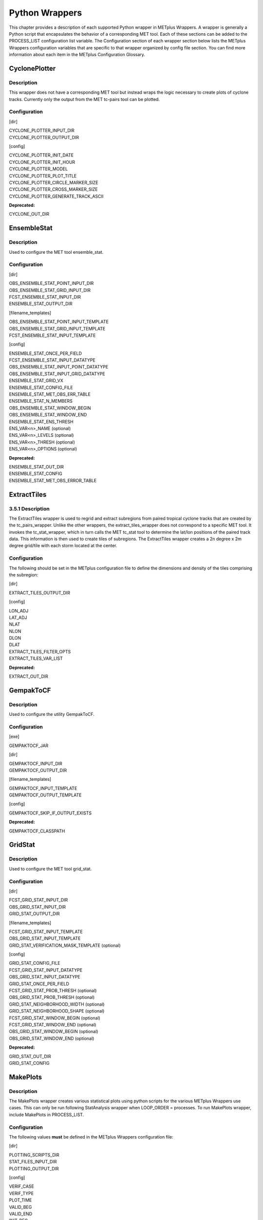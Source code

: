 Python Wrappers
===============

This chapter provides a description of each supported Python wrapper in
METplus Wrappers. A wrapper is generally a Python script that
encapsulates the behavior of a corresponding MET tool. Each of these
sections can be added to the PROCESS_LIST configuration list variable.
The Configuration section of each wrapper section below lists the
METplus Wrappers configuration variables that are specific to that
wrapper organized by config file section. You can find more information
about each item in the METplus Configuration Glossary.

CyclonePlotter
--------------

Description
~~~~~~~~~~~

This wrapper does not have a corresponding MET tool but instead wraps
the logic necessary to create plots of cyclone tracks. Currently only
the output from the MET tc-pairs tool can be plotted.

Configuration
~~~~~~~~~~~~~

[dir]

| CYCLONE_PLOTTER_INPUT_DIR
| CYCLONE_PLOTTER_OUTPUT_DIR 

[config]

| CYCLONE_PLOTTER_INIT_DATE 
| CYCLONE_PLOTTER_INIT_HOUR 
| CYCLONE_PLOTTER_MODEL 
| CYCLONE_PLOTTER_PLOT_TITLE 
| CYCLONE_PLOTTER_CIRCLE_MARKER_SIZE 
| CYCLONE_PLOTTER_CROSS_MARKER_SIZE 
| CYCLONE_PLOTTER_GENERATE_TRACK_ASCII

**Deprecated:**

CYCLONE_OUT_DIR

EnsembleStat
------------

.. _description-1:

Description
~~~~~~~~~~~

Used to configure the MET tool ensemble_stat.

.. _configuration-1:

Configuration
~~~~~~~~~~~~~

[dir]

| OBS_ENSEMBLE_STAT_POINT_INPUT_DIR 
| OBS_ENSEMBLE_STAT_GRID_INPUT_DIR 
| FCST_ENSEMBLE_STAT_INPUT_DIR 
| ENSEMBLE_STAT_OUTPUT_DIR

[filename_templates]

| OBS_ENSEMBLE_STAT_POINT_INPUT_TEMPLATE 
| OBS_ENSEMBLE_STAT_GRID_INPUT_TEMPLATE 
| FCST_ENSEMBLE_STAT_INPUT_TEMPLATE 

[config]

| ENSEMBLE_STAT_ONCE_PER_FIELD
| FCST_ENSEMBLE_STAT_INPUT_DATATYPE 
| OBS_ENSEMBLE_STAT_INPUT_POINT_DATATYPE 
| OBS_ENSEMBLE_STAT_INPUT_GRID_DATATYPE 
| ENSEMBLE_STAT_GRID_VX
| ENSEMBLE_STAT_CONFIG_FILE
| ENSEMBLE_STAT_MET_OBS_ERR_TABLE
| ENSEMBLE_STAT_N_MEMBERS
| OBS_ENSEMBLE_STAT_WINDOW_BEGIN 
| OBS_ENSEMBLE_STAT_WINDOW_END 
| ENSEMBLE_STAT_ENS_THRESH
| ENS_VAR<n>_NAME (optional)
| ENS_VAR<n>_LEVELS (optional)
| ENS_VAR<n>_THRESH (optional)
| ENS_VAR<n>_OPTIONS (optional)

**Deprecated:**

| ENSEMBLE_STAT_OUT_DIR
| ENSEMBLE_STAT_CONFIG
| ENSEMBLE_STAT_MET_OBS_ERROR_TABLE

ExtractTiles
------------

.. _description-2:

3.5.1 Description
~~~~~~~~~~~~~~~~~

The ExtractTiles wrapper is used to regrid and extract subregions from
paired tropical cyclone tracks that are created by the tc_pairs_wrapper.
Unlike the other wrappers, the extract_tiles_wrapper does not correspond
to a specific MET tool. It invokes the tc_stat_wrapper, which in turn
calls the MET tc_stat tool to determine the lat/lon positions of the
paired track data. This information is then used to create tiles of
subregions. The ExtractTiles wrapper creates a 2n degree x 2m degree
grid/tile with each storm located at the center.

.. _configuration-2:

Configuration 
~~~~~~~~~~~~~

The following should be set in the METplus configuration file to define
the dimensions and density of the tiles comprising the subregion:

[dir]

EXTRACT_TILES_OUTPUT_DIR

[config]

| LON_ADJ
| LAT_ADJ
| NLAT
| NLON
| DLON
| DLAT
| EXTRACT_TILES_FILTER_OPTS
| EXTRACT_TILES_VAR_LIST

**Deprecated:**

EXTRACT_OUT_DIR

GempakToCF
----------

.. _description-3:

Description
~~~~~~~~~~~

Used to configure the utility GempakToCF.

.. _configuration-3:

Configuration
~~~~~~~~~~~~~

[exe]

GEMPAKTOCF_JAR

[dir]

| GEMPAKTOCF_INPUT_DIR
| GEMPAKTOCF_OUTPUT_DIR

[filename_templates]

| GEMPAKTOCF_INPUT_TEMPLATE
| GEMPAKTOCF_OUTPUT_TEMPLATE

[config]

| GEMPAKTOCF_SKIP_IF_OUTPUT_EXISTS

**Deprecated:**

| GEMPAKTOCF_CLASSPATH

GridStat
--------

.. _description-4:

Description
~~~~~~~~~~~

Used to configure the MET tool grid_stat.

.. _configuration-4:

Configuration
~~~~~~~~~~~~~

[dir]

| FCST_GRID_STAT_INPUT_DIR 
| OBS_GRID_STAT_INPUT_DIR 
| GRID_STAT_OUTPUT_DIR

[filename_templates]

| FCST_GRID_STAT_INPUT_TEMPLATE 
| OBS_GRID_STAT_INPUT_TEMPLATE 
| GRID_STAT_VERIFICATION_MASK_TEMPLATE (optional)
 

[config]

| GRID_STAT_CONFIG_FILE
| FCST_GRID_STAT_INPUT_DATATYPE 
| OBS_GRID_STAT_INPUT_DATATYPE 
| GRID_STAT_ONCE_PER_FIELD
| FCST_GRID_STAT_PROB_THRESH (optional) 
| OBS_GRID_STAT_PROB_THRESH (optional) 
| GRID_STAT_NEIGHBORHOOD_WIDTH (optional)
| GRID_STAT_NEIGHBORHOOD_SHAPE (optional)
| FCST_GRID_STAT_WINDOW_BEGIN (optional) 
| FCST_GRID_STAT_WINDOW_END (optional) 
| OBS_GRID_STAT_WINDOW_BEGIN (optional) 
| OBS_GRID_STAT_WINDOW_END (optional) 

**Deprecated:**

| GRID_STAT_OUT_DIR
| GRID_STAT_CONFIG

MakePlots
---------

.. _description-5:

Description
~~~~~~~~~~~

The MakePlots wrapper creates various statistical plots using python
scripts for the various METplus Wrappers use cases. This can only be run
following StatAnalysis wrapper when LOOP_ORDER = processes. To run
MakePlots wrapper, include MakePlots in PROCESS_LIST.

.. _configuration-5:

Configuration
~~~~~~~~~~~~~

The following values **must** be defined in the METplus Wrappers
configuration file:

[dir]

| PLOTTING_SCRIPTS_DIR 
| STAT_FILES_INPUT_DIR 
| PLOTTING_OUTPUT_DIR 

[config]

| VERIF_CASE
| VERIF_TYPE
| PLOT_TIME 
| VALID_BEG
| VALID_END
| INIT_BEG 
| INIT_END 
| VALID_HOUR_METHOD
| VALID_HOUR_BEG
| VALID_HOUR_END
| VALID_HOUR_INCREMENT
| INIT_HOUR_METHOD 
| INIT_HOUR_BEG 
| INIT_HOUR_END 
| INIT_HOUR_INCREMENT 
| MODEL<n>_NAME 
| MODEL<n>_OBS_NAME 
| MODEL<n>_NAME_ON_PLOT 
| FCST_VAR<n>_NAME 
| FCST_VAR<n>_LEVELS 
| REGION_LIST 
| LEAD_LIST 
| INTERP 
| PLOT_STATS_LIST 
| CI_METHOD 
| VERIF_GRID
| EVENT_EQUALIZATION

The following values are **optional** in the METplus Wrappers
configuration file:

| FCST_VAR<n>_THRESH 
| FCST_VAR<n>_OPTIONS 
| VAR<n>_FOURIER_DECOMP
| VAR<n>_WAVE_NUM_LIST

Mode
----

.. _description-6:

Description
~~~~~~~~~~~

Used to configure the MET tool mode.

.. _configuration-6:

Configuration
~~~~~~~~~~~~~

[dir]

| FCST_MODE_INPUT_DIR 
| OBS_MODE_INPUT_DIR 
| MODE_OUTPUT_DIR 

[filename_templates]

| FCST_MODE_INPUT_TEMPLATE 
| OBS_MODE_INPUT_TEMPLATE 

[config]

| MODE_CONFIG_FILE 
| FCST_MODE_INPUT_DATATYPE 
| OBS_MODE_INPUT_DATATYPE 
| MODE_QUILT 
| MODE_CONV_RADIUS 
| FCST_MODE_CONV_RADIUS 
| OBS_MODE_CONV_RADIUS 
| MODE_CONV_THRESH 
| FCST_MODE_CONV_THRESH 
| OBS_MODE_CONV_THRESH 
| MODE_MERGE_THRESH 
| FCST_MODE_MERGE_THRESH 
| OBS_MODE_MERGE_THRESH 
| MODE_MERGE_FLAG 
| FCST_MODE_MERGE_FLAG 
| OBS_MODE_MERGE_FLAG 
| MODE_MERGE_CONFIG_FILE 
| FCST_MODE_WINDOW_BEGIN 
| FCST_MODE_WINDOW_END 
| OBS_MODE_WINDOW_BEGIN 
| OBS_MODE_WINDOW_END 

**Deprecated:**

| MODE_OUT_DIR
| MODE_CONFIG 

MTD
---

.. _description-7:

Description
~~~~~~~~~~~

Used to configure the MET tool mtd (mode time domain).

.. _configuration-7:

Configuration
~~~~~~~~~~~~~

[dir]

| FCST_MTD_INPUT_DIR 
| OBS_MTD_INPUT_DIR 
| MTD_OUTPUT_DIR 

[filename_templates]

| FCST_MTD_INPUT_TEMPLATE 
| OBS_MTD_INPUT_TEMPLATE 

[config]

| MTD_CONFIG_FILE 
| MTD_MIN_VOLUME 
| MTD_SINGLE_RUN 
| MTD_SINGLE_DATA_SRC 
| FCST_MTD_INPUT_DATATYPE 
| OBS_MTD_INPUT_DATATYPE 
| FCST_MTD_CONV_RADIUS 
| FCST_MTD_CONV_THRESH
| OBS_MTD_CONV_RADIUS
| OBS_MTD_CONV_THRESH 

**Deprecated:**

| MTD_OUT_DIR
| MTD_CONFIG 

PB2NC
-----

.. _description-8:

Description
~~~~~~~~~~~

The PB2NC wrapper is a Python script that encapsulates the behavior of
the MET pb2nc tool to convert prepBUFR files into netCDF.

.. _configuration-8:

Configuration
~~~~~~~~~~~~~

[dir]

| PB2NC_INPUT_DIR 
| PB2NC_OUTPUT_DIR 

[filename_templates]

| PB2NC_INPUT_TEMPLATE 
| PB2NC_OUTPUT_TEMPLATE 

[config]

| PB2NC_SKIP_IF_OUTPUT_EXISTS 
| PB2NC_OFFSETS 
| PB2NC_INPUT_DATATYPE 
| PB2NC_CONFIG_FILE 
| PB2NC_MESSAGE_TYPE (optional) 
| PB2NC_STATION_ID (optional) 
| PB2NC_GRID (optional) 
| PB2NC_POLY 
| PB2NC_OBS_BUFR_VAR_LIST (optional) 
| PB2NC_TIME_SUMMARY_FLAG 
| PB2NC_TIME_SUMMARY_BEG 
| PB2NC_TIME_SUMMARY_END 
| PB2NC_TIME_SUMMARY_VAR_NAMES 
| PB2NC_TIME_SUMMARY_TYPES 
| PB2NC_WINDOW_BEGIN 
| PB2NC_WINDOW_END 

**Deprecated:**

| PREPBUFR_DATA_DIR
| PREPBUFR_MODEL_DIR_NAME
| PREPBUFR_DIR_REGEX
| PREPBUFR_FILE_REGEX
| NC_FILE_TMPL
| PB2NC_VERTICAL_LEVEL
| OBS_BUFR_VAR_LIST
| TIME_SUMMARY_FLAG
| TIME_SUMMARY_BEG
| TIME_SUMMARY_END
| TIME_SUMMARY_VAR_NAMES
| TIME_SUMMARY_TYPE
| OVERWRITE_NC_OUTPUT 
| VERTICAL_LOCATION

PcpCombine
----------

.. _description-9:

Description
~~~~~~~~~~~

The PcpCombine wrapper is a Python script that encapsulates the MET
pcp_combine tool. It provides the infrastructure to combine or extract
from files to build desired accumulations.

.. _configuration-9:

Configuration
~~~~~~~~~~~~~

[dir]

| FCST_PCP_COMBINE_INPUT_DIR 
| FCST_PCP_COMBINE_OUTPUT_DIR 
| OBS_PCP_COMBINE_INPUT_DIR 
| OBS_PCP_COMBINE_OUTPUT_DIR 

[filename_templates]

| FCST_PCP_COMBINE_INPUT_TEMPLATE 
| FCST_PCP_COMBINE_OUTPUT_TEMPLATE 
| OBS_PCP_COMBINE_INPUT_TEMPLATE 
| OBS_PCP_COMBINE_OUTPUT_TEMPLATE 

[config]

| FCST_IS_PROB 
| OBS_IS_PROB 
| FCST_PCP_COMBINE_<n>_FIELD_NAME 
| OBS_PCP_COMBINE_<n>_FIELD_NAME 
| FCST_PCP_COMBINE_DATA_INTERVAL 
| OBS_PCP_COMBINE_DATA_INTERVAL 
| FCST_PCP_COMBINE_TIMES_PER_FILE 
| OBS_PCP_COMBINE_TIMES_PER_FILE 
| FCST_PCP_COMBINE_IS_DAILY_FILE 
| OBS_PCP_COMBINE_IS_DAILY_FILE 
| FCST_PCP_COMBINE_INPUT_DATATYPE 
| OBS_PCP_COMBINE_INPUT_DATATYPE 
| FCST_PCP_COMBINE_INPUT_LEVEL 
| OBS_PCP_COMBINE_INPUT_LEVEL 
| FCST_PCP_COMBINE_RUN 
| OBS_PCP_COMBINE_RUN 
| FCST_PCP_COMBINE_METHOD 
| OBS_PCP_COMBINE_METHOD 
| FCST_PCP_COMBINE_MIN_FORECAST 
| OBS_PCP_COMBINE_MIN_FORECAST 
| FCST_PCP_COMBINE_MAX_FORECAST 
| OBS_PCP_COMBINE_MAX_FORECAST 
| FCST_PCP_COMBINE_STAT_LIST 
| OBS_PCP_COMBINE_STAT_LIST 
| FCST_PCP_COMBINE_DERIVE_LOOKBACK 
| OBS_PCP_COMBINE_DERIVE_LOOKBACK 
| PCP_COMBINE_SKIP_IF_OUTPUT_EXISTS 

**Deprecated:**

| PCP_COMBINE_METHOD
| FCST_MIN_FORECAST 
| FCST_MAX_FORECAST 
| OBS_MIN_FORECAST 
| OBS_MAX_FORECAST 
| FCST_DATA_INTERVAL 
| OBS_DATA_INTERVAL 
| FCST_IS_DAILY_FILE 
| OBS_IS_DAILY_FILE 
| FCST_TIMES_PER_FILE 
| OBS_TIMES_PER_FILE 
| FCST_LEVEL
| OBS_LEVEL 

PointStat
---------

.. _description-10:

Description
~~~~~~~~~~~

The PointStat wrapper is a Python script that encapsulates the MET
point_stat tool. It provides the infrastructure to read in gridded model
data and netCDF point observation data to perform grid-to-point
(grid-to-obs) verification.

.. _configuration-10:

Configuration
~~~~~~~~~~~~~

[dir]

| FCST_POINT_STAT_INPUT_DIR 
| OBS_POINT_STAT_INPUT_DIR 
| POINT_STAT_OUTPUT_DIR 

[filename_templates]

| FCST_POINT_STAT_INPUT_TEMPLATE 
| OBS_POINT_STAT_INPUT_TEMPLATE 
| POINT_STAT_VERIFICATION_MASK_TEMPLATE (optional)
  

[config]

| POINT_STAT_OFFSETS 
| FCST_POINT_STAT_INPUT_DATATYPE 
| OBS_POINT_STAT_INPUT_DATATYPE 
| POINT_STAT_CONFIG_FILE 
| MODEL 
| POINT_STAT_REGRID_TO_GRID 
| POINT_STAT_GRID 
| POINT_STAT_POLY 
| POINT_STAT_STATION_ID 
| POINT_STAT_MESSAGE_TYPE 
| FCST_POINT_STAT_WINDOW_BEGIN (optional) 
| FCST_POINT_STAT_WINDOW_END (optional) 
| OBS_POINT_STAT_WINDOW_BEGIN (optional) 
| OBS_POINT_STAT_WINDOW_END (optional) 
| POINT_STAT_NEIGHBORHOOD_WIDTH (optional) 
| POINT_STAT_NEIGHBORHOOD_SHAPE (optional) 

**Deprecated:**

| FCST_INPUT_DIR
| OBS_INPUT_DIR
| START_HOUR
| END_HOUR
| BEG_TIME
| FCST_HR_START
| FCST_HR_END
| FCST_HR_INTERVAL
| OBS_INPUT_DIR_REGEX
| FCST_INPUT_DIR_REGEX
| FCST_INPUT_FILE_REGEX
| OBS_INPUT_FILE_REGEX
| OBS_INPUT_FILE_TMPL 
| FCST_INPUT_FILE_TMPL
| REGRID_TO_GRID

RegridDataPlane
---------------

.. _description-11:

Description
~~~~~~~~~~~

Used to configure the MET tool regrid_data_plane.

.. _configuration-11:

Configuration
~~~~~~~~~~~~~

[dir]

| FCST_REGRID_DATA_PLANE_INPUT_DIR 
| OBS_REGRID_DATA_PLANE_INPUT_DIR 

[filename_templates]

| FCST_REGRID_DATA_PLANE_INPUT_TEMPLATE 
| OBS_REGRID_DATA_PLANE_INPUT_TEMPLATE 

[config]

| FCST_REGRID_DATA_PLANE_RUN
| OBS_REGRID_DATA_PLANE_RUN
| REGRID_DATA_PLANE_SKIP_IF_OUTPUT_EXISTS
| REGRID_DATA_PLANE_VERIF_GRID
| FCST_REGRID_DATA_PLANE_INPUT_DATATYPE
| OBS_REGRID_DATA_PLANE_INPUT_DATATYPE
| REGRID_DATA_PLANE_GAUSSIAN_DX
| REGRID_DATA_PLANE_GAUSSIAN_RADIUS
| REGRID_DATA_PLANE_WIDTH
| REGRID_DATA_PLANE_METHOD

**Deprecated:**

VERIFICATION_GRID

SeriesByInit
------------

.. _description-12:

Description
~~~~~~~~~~~

The SeriesByInit wrapper provides the infrastructure needed to perform a
series analysis on tropical cyclone data, based on initialization times.
The SeriesByInit_wrapper creates numerous plots that represent the
field, level, and statistic for each initialization time.

.. _configuration-12:

Configuration
~~~~~~~~~~~~~

[dir]

| SERIES_BY_INIT_FILTERED_OUTPUT_DIR 
| SERIES_BY_INIT_OUTPUT_DIR 

[regex_patterns]

| FCST_TILE_PREFIX 
| ANLY_TILE_PREFIX
| FCST_TILE_REGEX 
| ANLY_TILE_REGEX
| FCST_NC_TILE_REGEX 
| ANLY_NC_TILE_REGEX
| FCST_ASCII_REGEX_LEAD 
| ANLY_ASCII_REGEX_LEAD

[config]

| INIT_BEG 
| INIT_END 
| INIT_INCREMENT 
| INIT_HOUR_END 
| INIT_INCLUDE 
| INIT_EXCLUDE 
| SERIES_ANALYSIS_FILTER_OPTS 

**Deprecated:**

SERIES_INIT_FILTERED_OUT_DIR

SeriesByLead
------------

.. _description-13:

Description
~~~~~~~~~~~

The SeriesByLead wrapper provides the infrastructure needed to perform a
series analysis on tropical cyclone data, based on lead (forecast hour)
times. The SeriesByLead wrapper creates numerous plots that represent
the field, level, and statistic for each lead (forecast) time. The
SeriesByLead can be done in one of two ways: by all forecast hours or by
forecast hour groupings. Performing a series analysis by valid time with
forecast hour groupings can be useful when analyzing storm tracks based
on time 'bins' such as by days (eg. day 1, day 2, day 3, etc.).

.. _configuration-13:

Configuration
~~~~~~~~~~~~~

The input track and model data files are defined in any one of the
user's METplus Wrappers configuration files. If creating a final
configuration file that overrides all other config files, it is
customary to define the MODEL_DATA_DIR, pointing to the directory where
all model data resides. The full file path to the INIT_INCLUDE and
INIT_EXCLUDE are used to list the times in YYYYMMDD_HH format to include
or exclude from your time window. If these values are undefined (i.e. no
value is set for the variable), then all available times in your time
window will be considered. For example, if your data is available every
6 hours and you are interested in creating a series analysis from init
time 20180601 to 20180615 for all available times, from 00z to 23z, you
would set the following:

[dir]

| SERIES_BY_LEAD_FILTERED_OUTPUT 
| SERIES_BY_LEAD_OUTPUT_DIR 

[config]

| INIT_BEG 
| INIT_TIME_FMT 
| INIT_END 
| INIT_INCREMENT 
| SERIES_BY_LEAD_GROUP_FCSTS 
| LEAD_SEQ_<n> 
| LEAD_SEQ_<n>_LABEL 
| SERIES_ANALYSIS_FILTER_OPT 
| VAR_LIST
| STAT_LIST 

**Deprecated:**

SERIES_LEAD_FILTERED_OUT_DIR

StatAnalysis
------------

.. _description-14:

Description
~~~~~~~~~~~

The StatAnalysis wrapper encapsulates the behavior of the MET
stat_analysis tool. It provides the infrastructure to summarize and
filter the MET .stat files. StatAnalysis wrapper can be run in two
different methods. First is to look at the STAT lines for a single date,
to use this method set LOOP_ORDER = times. Second is to look at the STAT
lines over a span of dates, to use this method set LOOP_ORDER =
processes. To run StatAnalysis wrapper, include StatAnalysis in
PROCESS_LIST.

.. _configuration-14:

Configuration
~~~~~~~~~~~~~

The following values must be defined in the METplus Wrappers
configuration file for running with LOOP_ORDER = times:

[dir]

| STAT_ANALYSIS_LOOKIN_DIR
| STAT_ANALYSIS_OUTPUT_DIR 

[config]

| LOOP_BY 
| [VALID/INIT]\_TIME_FMT
| [VALID/INIT]\_BEG
  
| [VALID/INIT]\_END
  
| VALID_HOUR_METHOD
| VALID_HOUR_BEG
| VALID_HOUR_END
| VALID_HOUR_INCREMENT
| INIT_HOUR_METHOD 
| INIT_HOUR_BEG 
| INIT_HOUR_END 
| INIT_HOUR_INCREMENT 
| STAT_ANALYSIS_CONFIG 
| MODEL 
| OBTYPE 
| JOB_NAME
| JOB_ARGS

The following values are **optional** in the METplus Wrappers
configuration file for running with LOOP_ORDER = times:

| DESC
| FCST_LEAD 
| FCST_VAR<n>_NAME 
| FCST_VAR<n>_LEVEL 
| OBS_VAR<n>_NAME 
| OBS_VAR<n>_LEVEL
| REGION 
| INTERP 
| INTERP_PTS 
| FCST_THRESH 
| COV_THRESH 
| LINE_TYPE 
| STAT_ANALYSIS_DUMP_ROW_TMPL 
| STAT_ANALYSIS_OUT_STAT_TMPL 

The following values **must** be defined in the METplus Wrappers
configuration file for running with LOOP_ORDER = processes:

| STAT_ANALYSIS_OUTPUT_DIR 
| VERIF_CASE
| VERIF_TYPE
| PLOT_TIME 
| [VALID/INIT]\_BEG
  
| [VALID/INIT]\_END
  
| VALID_HOUR_METHOD
| VALID_HOUR_BEG
| VALID_HOUR_END
| VALID_HOUR_INCREMENT
| INIT_HOUR_METHOD 
| INIT_HOUR_BEG 
| INIT_HOUR_END 
| INIT_HOUR_INCREMENT 
| STAT_ANALYSIS_CONFIG 
| MODEL<n>_NAME 
| MODEL<n>_OBS_NAME 
| MODEL<n>_NAME_ON_PLOT 
| FCST_VAR<n>_NAME 
| FCST_VAR<n>_LEVELS 
| REGION_LIST 
| LEAD_LIST 
| INTERP 
| LINE_TYPE 

The following values are optional in the METplus Wrappers configuration
file for running with LOOP_ORDER = processes:

| FCST_VAR<n>_THRESH 
| FCST_VAR<n>_THRESH 
| FCST_VAR<n>_OPTIONS 
| VAR<n>_FOURIER_DECOMP
| VAR<n>_WAVE_NUM_LIST
| **Deprecated:**

STAT_ANALYSIS_OUT_DIR

TcPairs
-------

.. _description-15:

Description
~~~~~~~~~~~

The TcPairs wrapper encapsulates the behavior of the MET tc_pairs tool.
The wrapper accepts Adeck and Bdeck (Best track) cyclone track data in
extra tropical cyclone format (such as the data used by sample data
provided in the METplus tutorial), or ATCF formatted track data. If data
is in an extra tropical cyclone (non-ATCF) format, the data is
reformatted into an ATCF format that is recognized by MET.

.. _configuration-15:

Configuration
~~~~~~~~~~~~~

[dir]

| TC_PAIRS_ADECK_INPUT_DIR
| TC_PAIRS_BDECK_INPUT_DIR
| TC_PAIRS_EDECK_INPUT_DIR
| TC_PAIRS_OUTPUT_DIR
| TC_PAIRS_REFORMAT_DIR
| [filename_templates]

| TC_PAIRS_ADECK_INPUT_TEMPLATE
| TC_PAIRS_BDECK_INPUT_TEMPLATE
| TC_PAIRS_EDECK_INPUT_TEMPLATE
| TC_PAIRS_OUTPUT_TEMPLATE
| [config]

| TC_PAIRS_CONFIG_FILE
| INIT_BEG 
| INIT_END 
| INIT_INCREMENT 
| INIT_HOUR_END 
| INIT_INCLUDE 
| INIT_EXCLUDE 
| TC_PAIRS_READ_ALL_FILES
| TC_PAIRS_MODEL
| TC_PAIRS_STORM_ID
| TC_PAIRS_BASIN
| TC_PAIRS_CYCLONE
| TC_PAIRS_STORM_NAME
| TC_PAIRS_DLAND_FILE
| TC_PAIRS_MISSING_VAL_TO_REPLACE
| TC_PAIRS_MISSING_VAL
| TC_PAIRS_SKIP_IF_REFACTOR_EXISTS
| TC_PAIRS_SKIP_IF_OUTPUT_EXISTS
| TC_PAIRS_REFORMAT_DECK
| TC_PAIRS_REFORMAT_TYPE
| **Deprecated:**
| ADECK_TRACK_DATA_DIR
| BDECK_TRACK_DATA_DIR
| TRACK_DATA_SUBDIR_MOD
| TC_PAIRS_DIR
| TOP_LEVEL_DIRS
| MODEL
| STORM_ID
| BASIN
| CYCLONE
| STORM_NAME
| DLAND_FILE
| TRACK_TYPE
| ADECK_FILE_PREFIX
| BDECK_FILE_PREFIX
| MISSING_VAL_TO_REPLACE
| MISSING_VAL

TcStat
------

.. _description-16:

Description
~~~~~~~~~~~

Used to configure the MET tool tc_stat. This wrapper can be run by
listing it in the PROCESS_LIST, or can be called from the ExtractTiles
wrapper (via the MET tc-stat command line commands).

.. _configuration-16:

Configuration
~~~~~~~~~~~~~

[dir]

| TC_STAT_INPUT_DIR
| TC_STAT_OUTPUT_DIR

[config]

| TC_STAT_RUN_VIA
| TC_STAT_CONFIG_FILE
| TC_STAT_CMD_LINE_JOB
| TC_STAT_JOBS_LIST
| TC_STAT_AMODEL
| TC_STAT_BMODEL
| TC_STAT_DESC
| TC_STAT_STORM_ID
| TC_STAT_BASIN
| TC_STAT_CYCLONE
| TC_STAT_STORM_NAME
| TC_STAT_INIT_BEG
| TC_STAT_INIT_INCLUDE
| TC_STAT_INIT_EXCLUDE
| TC_STAT_INIT_HOUR
| TC_STAT_VALID_BEG
| TC_STAT_VALID_END
| TC_STAT_VALID_INCLUDE
| TC_STAT_VALID_EXCLUDE
| TC_STAT_VALID_HOUR
| TC_STAT_LEAD_REQ
| TC_STAT_INIT_MASK
| TC_STAT_VALID_MASK
| TC_STAT_VALID_HOUR
| TC_STAT_LEAD
| TC_STAT_TRACK_WATCH_WARN
| TC_STAT_COLUMN_THRESH_NAME
| TC_STAT_COLUNN_THRESH_VAL
| TC_STAT_COLUMN_STR_NAME
| TC_STAT_COLUMN_STR_VAL
| TC_STAT_INIT_THRESH_NAME
| TC_STAT_INIT_THRESH_VAL
| TC_STAT_INIT_STR_NAME
| TC_STAT_INIT_STR_VAL
| TC_STAT_WATER_ONLY
| TC_STAT_LANDFALL
| TC_STAT_LANDFALL_BEG
| TC_STAT_LANDFALL_END
| TC_STAT_MATCH_POINTS

TCMPRPlotter 
-------------

.. _description-17:

Description
~~~~~~~~~~~

The TCMPRPlotter wrapper is a Python script that wraps the R script
plot_tcmpr.R. This script is useful for plotting the calculated
statistics for the output from the MET-TC tools. This script, and other
R scripts are included in the MET installation. Please refer to section
21.2.3 of the MET User's Guide for usage information.

.. _configuration-17:

Configuration
~~~~~~~~~~~~~

| LOOP ORDER 
| TCMPR_PLOTTER_CONFIG_FILE 
| TCMPR_PLOTTER_PREFIX 
| TCMPR_PLOTTER_TITLE
| TCMPR_PLOTTER_SUBTITLE 
| TCMPR_PLOTTER_XLAB
| TCMPR_PLOTTER_YLAB
| TCMPR_PLOTTER_XLIM
| TCMPR_PLOTTER_YLIM
| TCMPR_PLOTTER_FILTER 
| TCMPR_PLOTTER_FILTERED_TCST_DATA_FILE 
| TCMPR_PLOTTER_DEP_VARS
| TCMPR_PLOTTER_SCATTER_X
| TCMPR_PLOTTER_SCATTER_Y
| TCMPR_PLOTTER_SKILL_REF
| TCMPR_PLOTTER_SERIES
| TCMPR_PLOTTER_SERIES_CI
| TCMPR_PLOTTER_LEGEND 
| TCMPR_PLOTTER_LEAD 
| TCMPR_PLOTTER_PLOT_TYPES 
| TCMPR_PLOTTER_RP_DIFF 
| TCMPR_PLOTTER_DEMO_YR
| TCMPR_PLOTTER_HFIP_BASELINE
| TCMPR_PLOTTER_FOOTNOTE_FLAG 
| TCMPR_PLOTTER_PLOT_CONFIG_OPTS 
| TCMPR_PLOTTER_SAVE_DATA

The following are TCMPR flags, if set to 'no', then don't set flag, if
set to 'yes', then set the flag

| TCMPR_PLOTTER_NO_EE
| TCMPR_PLOTTER_NO_LOG
| TCMPR_PLOTTER_SAVE 
| TCMPR_PLOTTER_TCMPR_DATA_DIR
| TCMPR_PLOTTER_PLOT_OUTPUT_DIR

**Deprecated:**

TCMPR_PLOT_OUT_DIR
